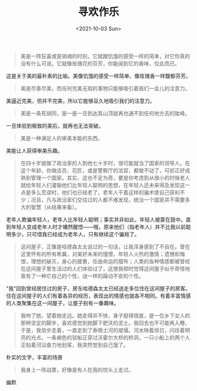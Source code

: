 #+TITLE: 寻欢作乐
#+DATE: <2021-10-03 Sun>
#+HUGO_TAGS: 阅读

#+begin_quote
  美是一阵狂喜或是销魂的时刻，它就跟饥饿的感受一样的简单，对它你真的没有什么可说。它就像玫瑰花的芬芳，你能闻到它的香味，仅此而已。
#+end_quote

这是关于美的最朴素的比喻。美像饥饿的感受一样简单、像玫瑰香一样馥郁芬芳。

#+begin_quote
  美是尽善尽美，而任何完美无瑕的事物只能够吸引着我们一会儿的注意力。
#+end_quote

美逼近完美，但并不完美，所以它能够亘久地吸引我们的注意力。

#+begin_quote
  美是一条死胡同，是一座一旦到达其山顶就再也通不到任何地方去的陡峰。
#+end_quote

一旦体验到极致的美后，就再也无法突破。

#+begin_quote
  美是一种满足人的审美本能的东西。
#+end_quote

美能让人获得审美乐趣。

#+begin_quote
  在四十岁就做了政治家的人到他七十岁时，很可能就当了国家的领导人。在这个年龄，你做店员、花匠，或是警察厅的法官，都做不动了，可却正好成熟到管理一个国家。其实，这也不足为奇，要是你考虑到从很小的时候老人就给年轻人们灌输他们比年轻人聪明的思想，在年轻人还未来得及发现这一点是多么荒谬时，他们也已经老了，老年人干着这样的骗术使自己获利不少；况且，凡与政治家们交往过的人都不难发现，统治一个国家并不需要多大的智慧（从结果来看）。
#+end_quote

老年人欺骗年轻人，老年人比年轻人聪明；事实并非如此，年轻人被蒙在鼓中。直到年轻人变成老年人时才幡然醒悟------哦，原来他们（指老年人）并不比我以前聪明多少，只可惜我已经成为老年人，只有继续这个骗局了。

#+begin_quote
  这间屋子，正像是哈德森太太说过的一句话，让我浑身感到了不自在。曾在这里怀有的所有希冀，对美好未来的憧憬，年轻人火热的激情；遗憾和悔恨，理想的破灭，身心的疲惫，任由命运的摆布；人类的各种情感都被曾经在这间屋子里生活过的人们体验过了，这使我顿时觉得这间屋子似乎奇怪地禀有了一种它自己的个性，谜一样的躁动不安的个性。
#+end_quote

"我"回到曾经居住过的房子，房东哈德森太太已经送走多位住在这间屋子的房客。住在这间屋子的人们有着各异的经历，表现出的情感也就各不相同。有着丰富情感的人类聚集在这一间屋子，让屋子别有一番趣味。

#+begin_quote
  我吻了她，望着她走远。她走得并不快，身子挺得很直，是一位乡下女人的那种坚定的脚步，喜欢感觉到她脚下肥沃的泥土。我回去也不可能再入睡，于是，我信步走着，一直走到了泰晤士河的堤堰。河水映着旭日，闪烁着明亮的光点。一条褐色的驳船正穿过沃霍尔大桥的桥洞，一只小船上的两个人正贴着河沿奋力地划桨，我突然觉到自己饿了。
#+end_quote

朴实的文字，丰富的场景

#+begin_quote
  我身上一阵战栗，好像是有人在我的坟头上走过。
#+end_quote

幽默
